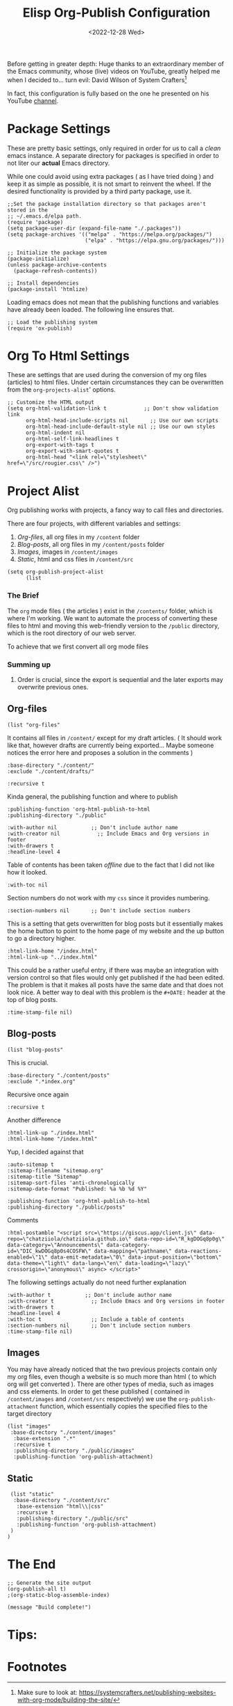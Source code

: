 #+TITLE: Elisp Org-Publish Configuration
#+PROPERTY: header-args :tangle ../../build-site.el
#+DATE: <2022-12-28 Wed>

#+begin_tribute
Before getting in greater depth: Huge thanks to an extraordinary member of the
Emacs community, whose (live) videos on YouTube, greatly helped me when I
decided to... turn evil: David Wilson of System Crafters[fn:1]
#+end_tribute

In fact, this configuration is fully based on the one he presented on his
YouTube [[https://www.youtube.com/c/SystemCrafters][channel]].

* Package Settings
These are pretty basic settings, only required in order for us to call a /clean/
emacs instance. A separate directory for packages is specified in order to not
liter our *actual* Emacs directory.

While one could avoid using extra packages ( as I have tried doing ) and keep it
as simple as possible, it is not smart to reinvent the wheel. If the desired
functionality is provided by a third party package, use it.

#+begin_src elisp
;;Set the package installation directory so that packages aren't stored in the
;; ~/.emacs.d/elpa path.
(require 'package)
(setq package-user-dir (expand-file-name "./.packages"))
(setq package-archives '(("melpa" . "https://melpa.org/packages/")
                         ("elpa" . "https://elpa.gnu.org/packages/")))

;; Initialize the package system
(package-initialize)
(unless package-archive-contents
  (package-refresh-contents))

;; Install dependencies
(package-install 'htmlize)
#+end_src

Loading emacs does not mean that the publishing functions and variables have
already been loaded. The following line ensures that.
#+begin_src elisp
;; Load the publishing system
(require 'ox-publish)
#+end_src

* Org To Html Settings
These are settings that are used during the conversion of my org files
(articles) to html files. Under certain circumstances they can be overwritten
from the ~org-projects-alist~' options.

#+begin_src elisp
;; Customize the HTML output
(setq org-html-validation-link t            ;; Don't show validation link
      org-html-head-include-scripts nil       ;; Use our own scripts
      org-html-head-include-default-style nil ;; Use our own styles
      org-html-indent nil
      org-html-self-link-headlines t
      org-export-with-tags t
      org-export-with-smart-quotes t
      org-html-head "<link rel=\"stylesheet\" href=\"/src/rougier.css\" />")
#+end_src

* Project Alist
Org publishing works with projects, a fancy way to call files and directories.

There are four projects, with different variables and settings:
1. [[*Org-files][Org-files]], all org files in my ~/content~ folder
2. [[*Blog-posts][Blog-posts]], all org files in my ~/content/posts~ folder
3. [[*Images][Images]], images in ~/content/images~
4. [[*Static][Static]], html and css files in ~/content/src~

#+begin_src elisp
(setq org-publish-project-alist
      (list
       #+end_src

*** The Brief
The ~org~ mode files ( the articles ) exist in the ~/contents/~ folder, which is
where I'm working. We want to automate the process of converting these files to
html and moving this web-friendly version to the ~/public~ directory, which is
the root directory of our web server.

To achieve that we first convert all org mode files
*** Summing up
1. Order is crucial, since the export is sequential and the later exports may
   overwrite previous ones.


** Org-files

       #+begin_src elisp
       (list "org-files"
       #+end_src

It contains all files in ~/content/~ except for my draft articles. ( It should
work like that, however drafts are currently being exported... Maybe someone
notices the error here and proposes a solution in the comments )
       #+begin_src elisp
             :base-directory "./content/"
             :exclude "./content/drafts/"
       #+end_src


       #+begin_src elisp
             :recursive t
       #+end_src


Kinda general, the publishing function and where to publish
       #+begin_src elisp
             :publishing-function 'org-html-publish-to-html
             :publishing-directory "./public"
       #+end_src

       #+begin_src elisp
             :with-author nil           ;; Don't include author name
             :with-creator nil            ;; Include Emacs and Org versions in footer
             :with-drawers t
             :headline-level 4
       #+end_src

       Table of contents has been taken /offline/ due to the fact that I did not
       like how it looked.
       #+begin_src elisp
             :with-toc nil
       #+end_src


      Section numbers do not work with my ~css~ since it provides numbering.
       #+begin_src elisp
             :section-numbers nil       ;; Don't include section numbers
       #+end_src

       This is a setting that gets overwritten for blog posts but it essentially
       makes the home button to point to the home page of my website and the up
       button to go a directory higher.
       #+begin_src elisp
             :html-link-home "/index.html"
             :html-link-up "../index.html"
       #+end_src

       This could be a rather useful entry, if there was maybe an integration
       with version control so that files would only get published if the had
       been edited. The problem is that it makes all posts have the same date
       and that does not look nice. A better way to deal with this problem is
       the ~#+DATE:~ header at the top of blog posts.
       #+begin_src elisp
             :time-stamp-file nil)
       #+end_src


** Blog-posts
       #+begin_src elisp
       (list "blog-posts"
       #+end_src

       This is crucial.
       #+begin_src elisp
             :base-directory "./content/posts"
             :exclude ".*index.org"
       #+end_src

       Recursive once again
       #+begin_src elisp
             :recursive t
       #+end_src

       Another difference
       #+begin_src elisp
             :html-link-up "./index.html"
             :html-link-home "/index.html"
       #+end_src

Yup, I decided against that
       #+begin_src elisp
             :auto-sitemap t
             :sitemap-filename "sitemap.org"
             :sitemap-title "Sitemap"
             :sitemap-sort-files 'anti-chronologically
             :sitemap-date-format "Published: %a %b %d %Y"
       #+end_src

       #+begin_src elisp
             :publishing-function 'org-html-publish-to-html
             :publishing-directory "./public/posts"
       #+end_src
Comments
       #+begin_src elisp
             :html-postamble "<script src=\"https://giscus.app/client.js\" data-repo=\"chatziiola/chatziiola.github.io\" data-repo-id=\"R_kgDOGq8p0g\" data-category=\"Announcements\" data-category-id=\"DIC_kwDOGq8p0s4COSFW\" data-mapping=\"pathname\" data-reactions-enabled=\"1\" data-emit-metadata=\"0\" data-input-position=\"bottom\" data-theme=\"light\" data-lang=\"en\" data-loading=\"lazy\" crossorigin=\"anonymous\" async> </script>"
       #+end_src

The following settings actually do not need further explanation
       #+begin_src elisp
             :with-author t           ;; Don't include author name
             :with-creator t            ;; Include Emacs and Org versions in footer
             :with-drawers t
             :headline-level 4
             :with-toc t                ;; Include a table of contents
             :section-numbers nil       ;; Don't include section numbers
             :time-stamp-file nil)
       #+end_src

** Images
You may have already noticed that the two previous projects contain only my org
files, even though a website is so much more than html ( to which org will get
converted ). There are other types of media, such as images and css elements. In
order to get these published ( contained in ~/content/images~ and ~/content/src~
respectively) we use the ~org-publish-attachment~ function, which essentially
copies the specified files to the target directory

       #+begin_src elisp
       (list "images"
        :base-directory "./content/images"
         :base-extension ".*"
         :recursive t
         :publishing-directory "./public/images"
         :publishing-function 'org-publish-attachment)
       #+end_src

** Static
       #+begin_src elisp
       (list "static"
        :base-directory "./content/src"
         :base-extension "html\\|css"
         :recursive t
         :publishing-directory "./public/src"
         :publishing-function 'org-publish-attachment)
       )
      )
#+end_src

* The End
#+begin_src elisp
;; Generate the site output
(org-publish-all t)
;(org-static-blog-assemble-index)

(message "Build complete!")
#+end_src

* Tips:
#+begin_export elisp
(setq org-link-file-path-type 'relative)
#+end_export

* To look at sometime :noexport:
#+begin_export elisp
;; package --- Summary
;;; Commentary:
;;; Code: Lamprinos Chatziioannou, hugely modifying bastibe/org-static-blog

(setq org-static-blog-publish-directory  "./public/posts"
      org-static-blog-posts-directory  "./content/posts")

(defun chatziiol/create-index (&optional tDirectory)
  "Assemble an index page.
 A directory can be given so that the index page is relative to its subdirectories"
  (when-let (not tDirectory)
    ((tDirectory org-static-blog-posts-directory))
  (let ((post-filenames
         ;; We want all .org files, except for indeces
         ;; - FIXME Unable to sort based on time
         (directory-files-recursively tDirectory ".*\[^\(^index\)\]\\.org$")))
    (chatziiol/fix-index-content
     (expand-file-name "index.html" tDirectory)
     (last post-filenames 8)))))

(chatziiol/fix-index-content
 (expand-file-name "index.html" org-static-blog-posts-directory)
 (directory-files-recursively org-static-blog-posts-directory ".*\[^\(^index\)\]\\.org$"))

(defun chatziiol/fix-index-content (tIndex tPostList)
  "Assemble a page that contains multiple posts one after another.
Posts are sorted in descending time."
 (with-temp-buffer
   (find-file tIndex)
   (message "file opened")
   (erase-buffer)
   (insert
   (concat
   "<!DOCTYPE html>\n"
   "<html lang=\"en\">\n"
   "<head>\n"
   "<meta charset=\"UTF-8\">\n"
   "<title>Simple Man's Journey</title>\n"
   "</head>\n"
   "<body>\n"
   "<div id=\"preamble\" class=\"status\">"
   "</div>\n"
   "<div id=\"navigation\">
 /   \    _________         ___
|  |  |  /         \__/\   /   \
 \ | /  |               |  \  \/
  |||   |           ___/    \  \
  ###   |   ___   _/       / \  /
   #    |__|/ |__|/        \___/
<a href=\"posts/lectures/index.html\">lectures</a> / <a href=\"posts/books/index.html\">books</a> / <a href=\"posts/sitemap.html\">sitemap</a> / <a href=\"https://github.com/chatziiola\">github</a> / <a href=\"about.html\">whoami</a>
</div>"
   "<div id=\"content\">\n"
    (apply 'concat (mapcar 'org-static-blog-get-body tPostList))
   "</div>\n"
   "</body>\n"
   "</html>\n"))
   (basic-save-buffer)
   (kill-buffer)))

(defun org-static-blog-get-body (post-filename &optional exclude-title)
  "Completely changed by chatziiol. Only changing lines."
  (with-temp-buffer
    (insert-file-contents post-filename)
    (buffer-substring-no-properties
     (progn
       (goto-line 5)
       (point))
     (progn
       (goto-line 10)
       (point)))))


#+end_export
* Stealing from Daviwil A little bit more :noexport:
When you find the time make sure to read the system crafters publish.el file

#   begin_src elisp

(defun get-article-output-path (org-file pub-dir)
  (let ((article-dir (concat pub-dir
                             (downcase
                              (file-name-as-directory
                               (file-name-sans-extension
                                (file-name-nondirectory org-file)))))))

    (if (string-match "\\/index.org$" org-file)
        pub-dir
        (progn
          (unless (file-directory-p article-dir)
            (make-directory article-dir t))
          article-dir))))

(get-article-output-path "elisp-blog.org" "../public/")
(org-element-property :title "elisp-blog.org")

#+end_src
* Footnotes

[fn:1] Make sure to look at:  https://systemcrafters.net/publishing-websites-with-org-mode/building-the-site/
